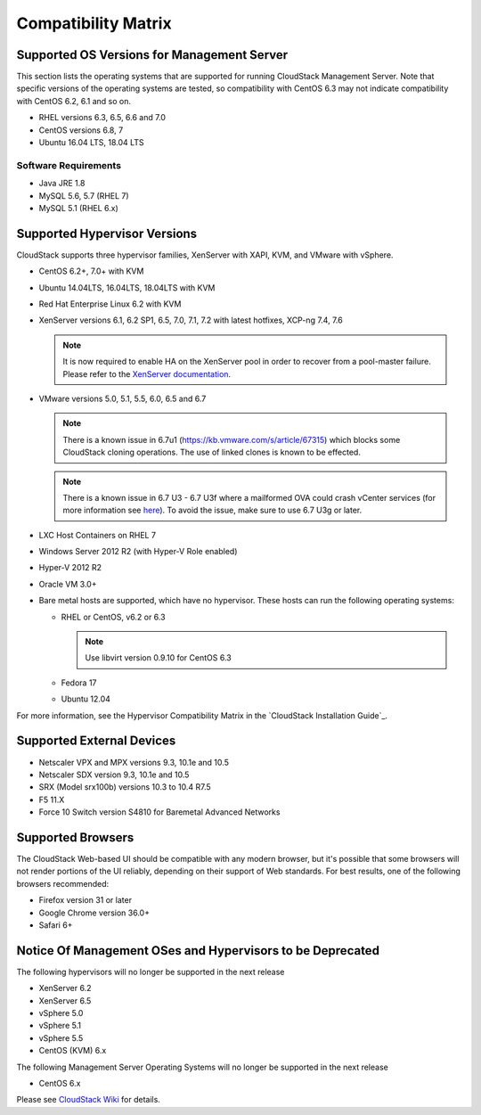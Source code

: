 .. Licensed to the Apache Software Foundation (ASF) under one
   or more contributor license agreements.  See the NOTICE file
   distributed with this work for additional information#
   regarding copyright ownership.  The ASF licenses this file
   to you under the Apache License, Version 2.0 (the
   "License"); you may not use this file except in compliance
   with the License.  You may obtain a copy of the License at
   http://www.apache.org/licenses/LICENSE-2.0
   Unless required by applicable law or agreed to in writing,
   software distributed under the License is distributed on an
   "AS IS" BASIS, WITHOUT WARRANTIES OR CONDITIONS OF ANY
   KIND, either express or implied.  See the License for the
   specific language governing permissions and limitations
   under the License.
   
Compatibility Matrix
====================

Supported OS Versions for Management Server
-------------------------------------------

This section lists the operating systems that are supported for running
CloudStack Management Server. Note that specific versions of the
operating systems are tested, so compatibility with CentOS 6.3 may not
indicate compatibility with CentOS 6.2, 6.1 and so on.

-  RHEL versions 6.3, 6.5, 6.6 and 7.0
-  CentOS versions 6.8, 7
-  Ubuntu 16.04 LTS, 18.04 LTS

Software Requirements
~~~~~~~~~~~~~~~~~~~~~

-  Java JRE 1.8
-  MySQL 5.6, 5.7 (RHEL 7)
-  MySQL 5.1 (RHEL 6.x)

Supported Hypervisor Versions
-----------------------------

CloudStack supports three hypervisor families, XenServer with XAPI, KVM,
and VMware with vSphere.

-  CentOS 6.2+, 7.0+ with KVM
-  Ubuntu 14.04LTS, 16.04LTS, 18.04LTS with KVM
-  Red Hat Enterprise Linux 6.2 with KVM
-  XenServer versions 6.1, 6.2 SP1, 6.5, 7.0, 7.1, 7.2 with latest hotfixes, XCP-ng 7.4, 7.6

   .. note:: It is now required to enable HA on the XenServer pool in order to recover from a pool-master failure. Please refer to the `XenServer documentation <http://docs.vmd.citrix.com/XenServer/6.5.0/1.0/en_gb/>`_.

-  VMware versions 5.0, 5.1, 5.5, 6.0, 6.5 and 6.7

   .. note:: There is a known issue in 6.7u1 (https://kb.vmware.com/s/article/67315) which blocks some CloudStack cloning operations. The use of linked clones is known to be effected.

   .. note:: There is a known issue in 6.7 U3 - 6.7 U3f where a mailformed OVA could crash vCenter services (for more information see `here <https://mail-archives.apache.org/mod_mbox/cloudstack-users/202005.mbox/%3CCAMvtBPNQqbe0XEsHyjFMror7HRvj-c%3DfEe7y12NfCDQSFTYgqQ%40mail.gmail.com%3E>`_). To avoid the issue, make sure to use 6.7 U3g or later.
   
-  LXC Host Containers on RHEL 7
-  Windows Server 2012 R2 (with Hyper-V Role enabled)
-  Hyper-V 2012 R2
-  Oracle VM 3.0+
-  Bare metal hosts are supported, which have no hypervisor. These hosts
   can run the following operating systems:

   -  RHEL or CentOS, v6.2 or 6.3

      .. note:: Use libvirt version 0.9.10 for CentOS 6.3

   -  Fedora 17
   -  Ubuntu 12.04

For more information, see the Hypervisor Compatibility Matrix in the
`CloudStack Installation Guide`_.


Supported External Devices
--------------------------

-  Netscaler VPX and MPX versions 9.3, 10.1e and 10.5
-  Netscaler SDX version 9.3, 10.1e and 10.5
-  SRX (Model srx100b) versions 10.3 to 10.4 R7.5
-  F5 11.X
-  Force 10 Switch version S4810 for Baremetal Advanced Networks


Supported Browsers
------------------

The CloudStack Web-based UI should be compatible with any modern
browser, but it's possible that some browsers will not render portions
of the UI reliably, depending on their support of Web standards. For
best results, one of the following browsers recommended:

-  Firefox version 31 or later

-  Google Chrome version 36.0+

-  Safari 6+

Notice Of Management OSes and Hypervisors to be Deprecated
----------------------------------------------------------

The following hypervisors will no longer be supported in the next release

-  XenServer 6.2
-  XenServer 6.5
-  vSphere 5.0
-  vSphere 5.1
-  vSphere 5.5
-  CentOS (KVM) 6.x

The following Management Server Operating Systems will no longer be supported in the next release

-  CentOS 6.x


Please see `CloudStack Wiki <https://cwiki.apache.org/confluence/display/CLOUDSTACK/Hypervisor+and+Management+Server+OS+EOL+Dates>`_ 
for details.
